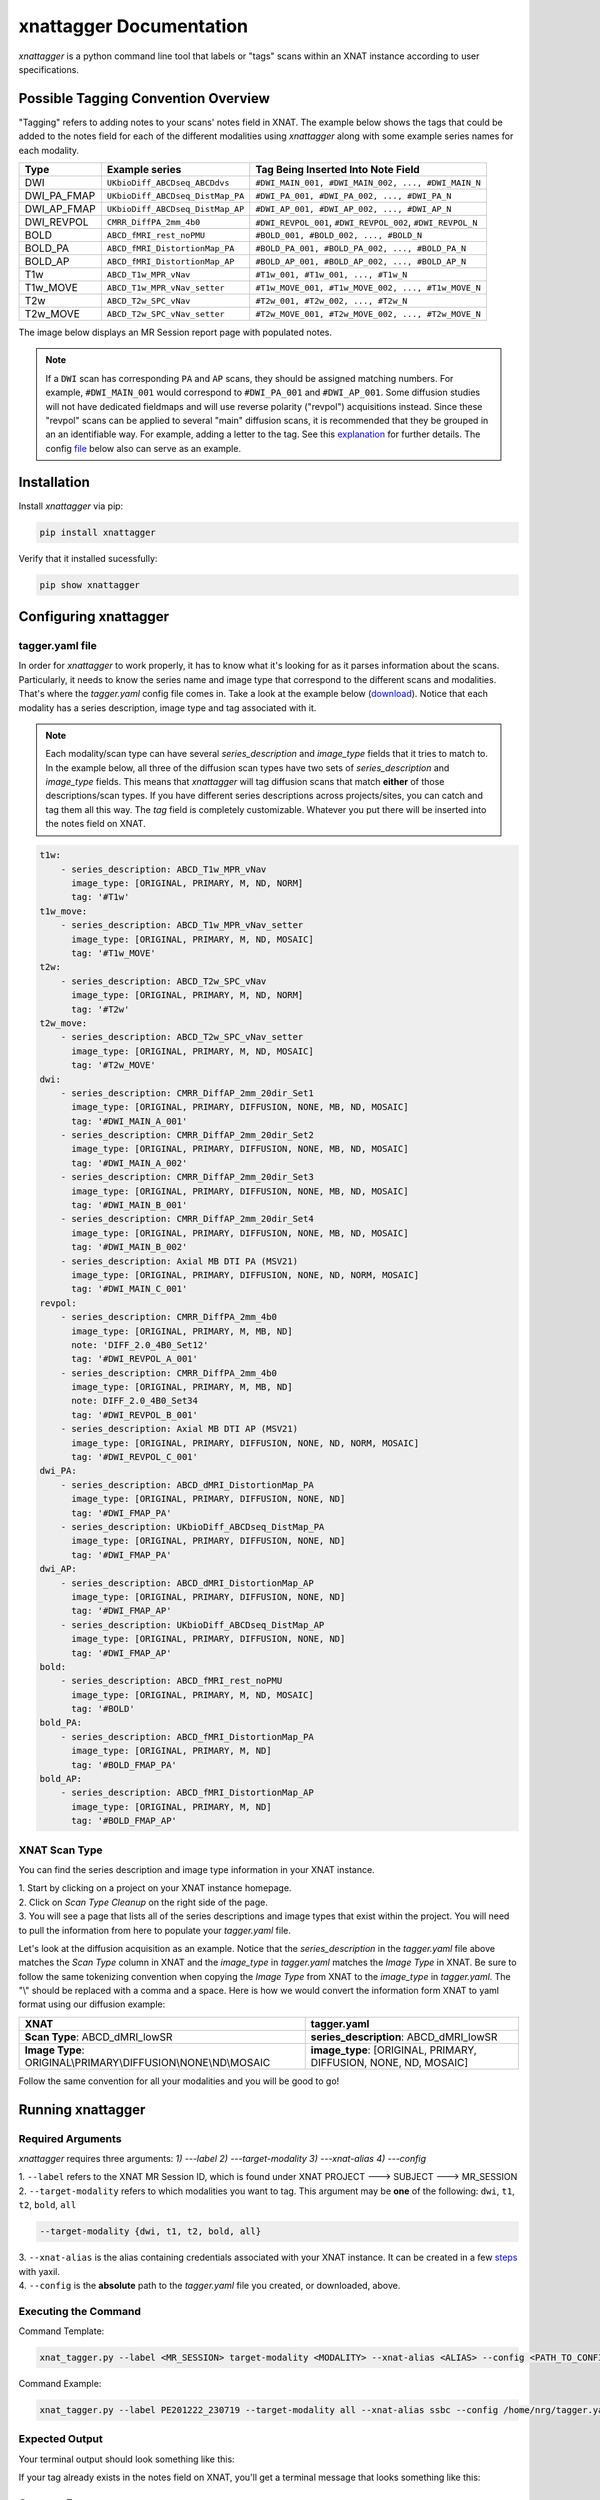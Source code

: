 xnattagger Documentation
=========================

*xnattagger* is a python command line tool that labels or "tags" scans within an XNAT instance according to user specifications. 

Possible Tagging Convention Overview
------------------------------------

"Tagging" refers to adding notes to your scans' notes field in XNAT. The example below shows the tags that could be added to the notes field for each of the different modalities using *xnattagger* along with some example series names for each modality.

=========== ================================  ===========================================================
Type        Example series                    Tag Being Inserted Into Note Field
=========== ================================  ===========================================================
DWI         ``UKbioDiff_ABCDseq_ABCDdvs``     ``#DWI_MAIN_001, #DWI_MAIN_002, ..., #DWI_MAIN_N``
DWI_PA_FMAP ``UKbioDiff_ABCDseq_DistMap_PA``  ``#DWI_PA_001, #DWI_PA_002, ..., #DWI_PA_N``
DWI_AP_FMAP ``UKbioDiff_ABCDseq_DistMap_AP``  ``#DWI_AP_001, #DWI_AP_002, ..., #DWI_AP_N``
DWI_REVPOL  ``CMRR_DiffPA_2mm_4b0``           ``#DWI_REVPOL_001``, ``#DWI_REVPOL_002``, ``#DWI_REVPOL_N``
BOLD        ``ABCD_fMRI_rest_noPMU``          ``#BOLD_001, #BOLD_002, ..., #BOLD_N``
BOLD_PA     ``ABCD_fMRI_DistortionMap_PA``    ``#BOLD_PA_001, #BOLD_PA_002, ..., #BOLD_PA_N``
BOLD_AP     ``ABCD_fMRI_DistortionMap_AP``    ``#BOLD_AP_001, #BOLD_AP_002, ..., #BOLD_AP_N``
T1w         ``ABCD_T1w_MPR_vNav``             ``#T1w_001, #T1w_001, ..., #T1w_N``
T1w_MOVE    ``ABCD_T1w_MPR_vNav_setter``      ``#T1w_MOVE_001, #T1w_MOVE_002, ..., #T1w_MOVE_N``
T2w         ``ABCD_T2w_SPC_vNav``             ``#T2w_001, #T2w_002, ..., #T2w_N``
T2w_MOVE    ``ABCD_T2w_SPC_vNav_setter``      ``#T2w_MOVE_001, #T2w_MOVE_002, ..., #T2w_MOVE_N``
=========== ================================  ===========================================================

The image below displays an MR Session report page with populated notes.

.. note::
   If a ``DWI`` scan has corresponding ``PA`` and ``AP`` scans, they should be assigned matching numbers. For example, ``#DWI_MAIN_001`` would correspond to ``#DWI_PA_001`` and ``#DWI_AP_001``. Some diffusion studies will not have dedicated fieldmaps and will use reverse polarity ("revpol") acquisitions instead. Since these "revpol" scans can be applied to several "main" diffusion scans, it is recommended that they be grouped in an an identifiable way. For example, adding a letter to the tag. See this `explanation <xnat.html#get-config-file>`_ for further details. The config `file <#tagger-yaml-file>`_ below also can serve as an example.

.. image:: images/xnat-scan-notes.png

Installation
------------

Install *xnattagger* via pip:

.. code-block:: shell

    pip install xnattagger

Verify that it installed sucessfully:

.. code-block:: shell

	pip show xnattagger

Configuring xnattagger
----------------------

tagger.yaml file
^^^^^^^^^^^^^^^^

In order for *xnattagger* to work properly, it has to know what it's looking for as it parses information about the scans. Particularly, it needs to know the series name and image type that correspond to the different scans and modalities. That's where the *tagger.yaml* config file comes in. Take a look at the example below (`download <https://github.com/harvard-nrg/xnattagger/blob/main/tagger.yaml>`_). Notice that each modality has a series description, image type and tag associated with it.

.. note::
	Each modality/scan type can have several *series_description* and *image_type* fields that it tries to match to. In the example below, all three of the diffusion scan types have two sets of *series_description* and *image_type* fields. This means that *xnattagger* will tag diffusion scans that match **either** of those descriptions/scan types. If you have different series descriptions across projects/sites, you can catch and tag them all this way. The *tag* field is completely customizable. Whatever you put there will be inserted into the notes field on XNAT.

.. code-block:: yaml

  t1w:
      - series_description: ABCD_T1w_MPR_vNav
        image_type: [ORIGINAL, PRIMARY, M, ND, NORM]
        tag: '#T1w'
  t1w_move:
      - series_description: ABCD_T1w_MPR_vNav_setter
        image_type: [ORIGINAL, PRIMARY, M, ND, MOSAIC]
        tag: '#T1w_MOVE'
  t2w:
      - series_description: ABCD_T2w_SPC_vNav
        image_type: [ORIGINAL, PRIMARY, M, ND, NORM]
        tag: '#T2w'
  t2w_move:
      - series_description: ABCD_T2w_SPC_vNav_setter
        image_type: [ORIGINAL, PRIMARY, M, ND, MOSAIC]
        tag: '#T2w_MOVE'
  dwi:
      - series_description: CMRR_DiffAP_2mm_20dir_Set1
        image_type: [ORIGINAL, PRIMARY, DIFFUSION, NONE, MB, ND, MOSAIC]
        tag: '#DWI_MAIN_A_001'
      - series_description: CMRR_DiffAP_2mm_20dir_Set2
        image_type: [ORIGINAL, PRIMARY, DIFFUSION, NONE, MB, ND, MOSAIC]
        tag: '#DWI_MAIN_A_002'
      - series_description: CMRR_DiffAP_2mm_20dir_Set3
        image_type: [ORIGINAL, PRIMARY, DIFFUSION, NONE, MB, ND, MOSAIC]
        tag: '#DWI_MAIN_B_001'
      - series_description: CMRR_DiffAP_2mm_20dir_Set4
        image_type: [ORIGINAL, PRIMARY, DIFFUSION, NONE, MB, ND, MOSAIC]
        tag: '#DWI_MAIN_B_002'
      - series_description: Axial MB DTI PA (MSV21)
        image_type: [ORIGINAL, PRIMARY, DIFFUSION, NONE, ND, NORM, MOSAIC]
        tag: '#DWI_MAIN_C_001'
  revpol:
      - series_description: CMRR_DiffPA_2mm_4b0
        image_type: [ORIGINAL, PRIMARY, M, MB, ND]
        note: 'DIFF_2.0_4B0_Set12'
        tag: '#DWI_REVPOL_A_001'
      - series_description: CMRR_DiffPA_2mm_4b0
        image_type: [ORIGINAL, PRIMARY, M, MB, ND]
        note: DIFF_2.0_4B0_Set34
        tag: '#DWI_REVPOL_B_001'
      - series_description: Axial MB DTI AP (MSV21)
        image_type: [ORIGINAL, PRIMARY, DIFFUSION, NONE, ND, NORM, MOSAIC]
        tag: '#DWI_REVPOL_C_001'        
  dwi_PA:
      - series_description: ABCD_dMRI_DistortionMap_PA
        image_type: [ORIGINAL, PRIMARY, DIFFUSION, NONE, ND]
        tag: '#DWI_FMAP_PA'
      - series_description: UKbioDiff_ABCDseq_DistMap_PA
        image_type: [ORIGINAL, PRIMARY, DIFFUSION, NONE, ND]
        tag: '#DWI_FMAP_PA'
  dwi_AP:
      - series_description: ABCD_dMRI_DistortionMap_AP
        image_type: [ORIGINAL, PRIMARY, DIFFUSION, NONE, ND]
        tag: '#DWI_FMAP_AP'
      - series_description: UKbioDiff_ABCDseq_DistMap_AP
        image_type: [ORIGINAL, PRIMARY, DIFFUSION, NONE, ND]
        tag: '#DWI_FMAP_AP'
  bold:
      - series_description: ABCD_fMRI_rest_noPMU
        image_type: [ORIGINAL, PRIMARY, M, ND, MOSAIC]
        tag: '#BOLD'
  bold_PA:
      - series_description: ABCD_fMRI_DistortionMap_PA
        image_type: [ORIGINAL, PRIMARY, M, ND]
        tag: '#BOLD_FMAP_PA'
  bold_AP:
      - series_description: ABCD_fMRI_DistortionMap_AP
        image_type: [ORIGINAL, PRIMARY, M, ND]
        tag: '#BOLD_FMAP_AP'

XNAT Scan Type
^^^^^^^^^^^^^^

You can find the series description and image type information in your XNAT instance. 

| 1. Start by clicking on a project on your XNAT instance homepage.

.. image:: images/xnat-projects.png

| 2. Click on *Scan Type Cleanup* on the right side of the page.

.. image:: images/scan-cleanup.png

| 3. You will see a page that lists all of the series descriptions and image types that exist within the project. You will need to pull the information from here to populate your *tagger.yaml* file. 

.. image:: images/all-types.png

Let's look at the diffusion acquisition as an example. Notice that the *series_description* in the *tagger.yaml* file above matches the *Scan Type* column in XNAT and the *image_type* in *tagger.yaml* matches the *Image Type* in XNAT. Be sure to follow the same tokenizing convention when copying the *Image Type* from XNAT to the *image_type* in *tagger.yaml*. The "\\" should be replaced with a comma and a space. Here is how we would convert the information form XNAT to yaml format using our diffusion example:

============================================================== ================================================================
XNAT                                                           tagger.yaml   
============================================================== ================================================================  
**Scan Type**: ABCD_dMRI_lowSR                                 **series_description**: ABCD_dMRI_lowSR
**Image Type**: ORIGINAL\\PRIMARY\\DIFFUSION\\NONE\\ND\\MOSAIC **image_type**: [ORIGINAL, PRIMARY, DIFFUSION, NONE, ND, MOSAIC]
============================================================== ================================================================

Follow the same convention for all your modalities and you will be good to go!

Running xnattagger
------------------

Required Arguments
^^^^^^^^^^^^^^^^^^

*xnattagger* requires three arguments: `1) ---label` `2) ---target-modality` `3) ---xnat-alias` `4) ---config`

| 1. ``--label`` refers to the XNAT MR Session ID, which is found under XNAT PROJECT ---> SUBJECT ---> MR_SESSION

.. image:: images/MR-Session.png

| 2. ``--target-modality`` refers to which modalities you want to tag. This argument may be **one** of the following: ``dwi``, ``t1``, ``t2``, ``bold``, ``all``

.. code-block:: shell

	--target-modality {dwi, t1, t2, bold, all}

| 3. ``--xnat-alias`` is the alias containing credentials associated with your XNAT instance. It can be created in a few `steps <https://yaxil.readthedocs.io/en/latest/xnat_auth.html>`_ with yaxil.

| 4. ``--config`` is the **absolute** path to the *tagger.yaml* file you created, or downloaded, above. 

Executing the Command
^^^^^^^^^^^^^^^^^^^^^

Command Template:

.. code-block:: shell

    xnat_tagger.py --label <MR_SESSION> target-modality <MODALITY> --xnat-alias <ALIAS> --config <PATH_TO_CONFIG_FILE>

Command Example:

.. code-block:: shell

    xnat_tagger.py --label PE201222_230719 --target-modality all --xnat-alias ssbc --config /home/nrg/tagger.yaml

Expected Output
^^^^^^^^^^^^^^^

Your terminal output should look something like this:

.. image:: images/tagger-output.png

If your tag already exists in the notes field on XNAT, you'll get a terminal message that looks something like this:

.. image:: images/tagger-exists.png

Common Errors
^^^^^^^^^^^^^

Many errors tend to stem from mis-formatting the tagger.yaml file. Learn about `yaml here <https://www.youtube.com/watch?v=9BGWtTahGnw>`_. Follow the example given above closely!

Advanced Usage
^^^^^^^^^^^^^^

If you would like to see what tags will be uploaded to XNAT without actually doing it, pass the ``--dry-run`` argument. You will also have to specify an output json file: ``-o test.json``. That json file will contain metadata about the tags *xnattagger* mode **would** upsert. This can be useful for testing/debugging.

All Arguments
^^^^^^^^^^^^^
===================== ========================================  ========
Argument              Description                               Required
===================== ========================================  ========
``--label``           XNAT Session Label                        Yes
``--target-modality`` Modality to tag                           Yes
``--xnat-alias``      Alias for XNAT Project                    Yes
``--config``          Configuration file for tagging scans      Yes
``--project``         Project Name                              No
``--confirm``         User confirms each tag                    No
``--dry-run``         Generate list of to-be-downloaded scans   No
``-o``                Path to ``--dry-run`` json output file    No
===================== ========================================  ========

Scripting for *xnattagger*
^^^^^^^^^^^^^^^^^^^^^^^^^^

You can tag scans for all the subjects and projects in your XNAT instance through a combination of yaxil, *xnattagger* and the XNAT REST API. The example below (written in python) assumes that you've created an *xnat alias* (auth in the example) using yaxil and that your instance has three projects named: Michigan, Kansas and UCSD

.. code-block:: python

	import yaxil
	import subprocess

	projects = ["Michigan", "Kansas", "UCSD"]
	
	with yaxil.session(auth) as sess:
		for project in projects:
			for subject in sess.subjects(project=project):
				for experiment in sess.experiments(subject=subject):
					tagger = f'xnat_tagger.py --alias example --config /home/nrg/tagging.yaml --target-modality all --label {experiment}'
					proc1 = subprocess.Popen(tagger, shell=True, stdout=subprocess.PIPE)
					proc1.communicate()


And that's it! Contact *info@neuroinfo.org* with any questions or suggestions.
